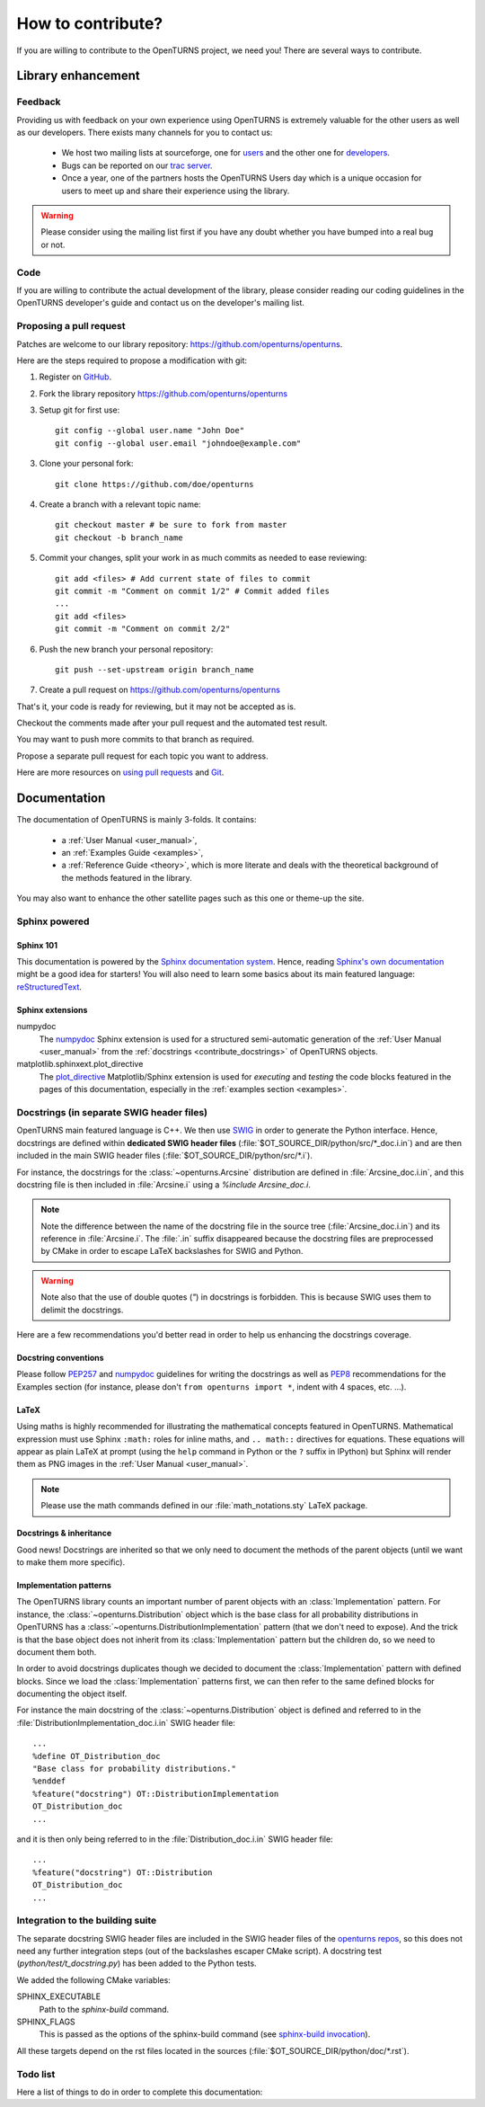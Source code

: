 .. _contribute:

==================
How to contribute?
==================

If you are willing to contribute to the OpenTURNS project, we need you! There
are several ways to contribute.

Library enhancement
===================

Feedback
--------

Providing us with feedback on your own experience using OpenTURNS is extremely
valuable for the other users as well as our developers. There exists many
channels for you to contact us:

  - We host two mailing lists at sourceforge, one for `users <http://openturns.org/mailman/listinfo/users>`_
    and the other one for `developers <http://openturns.org/mailman/listinfo/developers>`_.
  - Bugs can be reported on our `trac server <http://trac.openturns.org>`_.
  - Once a year, one of the partners hosts the OpenTURNS Users day which is a
    unique occasion for users to meet up and share their experience using the
    library.

.. warning::

    Please consider using the mailing list first if you have any doubt whether
    you have bumped into a real bug or not.

Code
----

If you are willing to contribute the actual development of the library, please
consider reading our coding guidelines in the OpenTURNS developer's guide and
contact us on the developer's mailing list.

Proposing a pull request
------------------------

Patches are welcome to our library repository: https://github.com/openturns/openturns.

Here are the steps required to propose a modification with git:

1. Register on `GitHub <https://github.com>`_.

2. Fork the library repository https://github.com/openturns/openturns

3. Setup git for first use::

    git config --global user.name "John Doe"
    git config --global user.email "johndoe@example.com"


3. Clone your personal fork::

    git clone https://github.com/doe/openturns


4. Create a branch with a relevant topic name::

    git checkout master # be sure to fork from master
    git checkout -b branch_name


5. Commit your changes, split your work in as much commits as needed to ease reviewing::

    git add <files> # Add current state of files to commit
    git commit -m "Comment on commit 1/2" # Commit added files
    ...
    git add <files>
    git commit -m "Comment on commit 2/2"


6. Push the new branch your personal repository::

    git push --set-upstream origin branch_name


7. Create a pull request on https://github.com/openturns/openturns

That's it, your code is ready for reviewing, but it may not be accepted as is.

Checkout the comments made after your pull request and the automated test result.

You may want to push more commits to that branch as required.

Propose a separate pull request for each topic you want to address.

Here are more resources on `using pull requests <https://help.github.com/articles/using-pull-requests/>`_
and `Git <https://git-scm.com/book/en/v2>`_.

Documentation
=============

The documentation of OpenTURNS is mainly 3-folds. It contains:

  - a :ref:`User Manual <user_manual>`,
  - an :ref:`Examples Guide <examples>`,
  - a :ref:`Reference Guide <theory>`, which is more literate and deals with the
    theoretical background of the methods featured in the library.

You may also want to enhance the other satellite pages such as this one or
theme-up the site.

Sphinx powered
--------------

Sphinx 101
~~~~~~~~~~

This documentation is powered by the `Sphinx documentation system <http://sphinx-doc.org>`_.
Hence, reading `Sphinx's own documentation <http://sphinx-doc.org/contents.html>`_
might be a good idea for starters! You will also need to learn some basics
about its main featured language: `reStructuredText <http://sphinx-doc.org/rest.html>`_.

Sphinx extensions
~~~~~~~~~~~~~~~~~

numpydoc
    The `numpydoc <https://github.com/numpy/numpy/blob/master/doc/HOWTO_DOCUMENT.rst.txt>`_
    Sphinx extension is used for a structured semi-automatic generation of the
    :ref:`User Manual <user_manual>` from the :ref:`docstrings <contribute_docstrings>`
    of OpenTURNS objects.

matplotlib.sphinxext.plot_directive
    The `plot_directive <http://matplotlib.org/sampledoc/extensions.html>`_
    Matplotlib/Sphinx extension is used for *executing* and *testing* the
    code blocks featured in the pages of this documentation, especially in the
    :ref:`examples section <examples>`.

.. _contribute_docstrings:

Docstrings (in separate SWIG header files)
------------------------------------------

OpenTURNS main featured language is C++. We then use `SWIG <http://swig.org/>`_
in order to generate the Python interface. Hence, docstrings are defined
within **dedicated SWIG header files** (:file:`$OT_SOURCE_DIR/python/src/*_doc.i.in`)
and are then included in the main SWIG header files
(:file:`$OT_SOURCE_DIR/python/src/*.i`).

For instance, the docstrings for the :class:`~openturns.Arcsine` distribution
are defined in :file:`Arcsine_doc.i.in`, and this docstring file is then
included in :file:`Arcsine.i` using a `%include Arcsine_doc.i`.

.. note::

    Note the difference between the name of the docstring file in the source
    tree (:file:`Arcsine_doc.i.in`) and its reference in :file:`Arcsine.i`.
    The :file:`.in` suffix disappeared because the docstring files are
    preprocessed by CMake in order to escape LaTeX backslashes for SWIG and
    Python.

.. warning::

    Note also that the use of double quotes (`"`) in docstrings is forbidden.
    This is because SWIG uses them to delimit the docstrings.

Here are a few recommendations you'd better read in order to help us enhancing
the docstrings coverage.

Docstring conventions
~~~~~~~~~~~~~~~~~~~~~

Please follow `PEP257 <https://www.python.org/dev/peps/pep-0257>`_ and
`numpydoc <https://github.com/numpy/numpy/blob/master/doc/HOWTO_DOCUMENT.rst.txt>`_
guidelines for writing the docstrings as well as `PEP8 <http://legacy.python.org/dev/peps/pep-0008/>`_
recommendations for the Examples section (for instance, please don't
``from openturns import *``, indent with 4 spaces, etc. ...).

LaTeX
~~~~~

Using maths is highly recommended for illustrating the mathematical concepts
featured in OpenTURNS. Mathematical expression must use Sphinx ``:math:``
roles for inline maths, and ``.. math::`` directives for equations. These
equations will appear as plain LaTeX at prompt (using the ``help`` command in
Python or the ``?`` suffix in IPython) but Sphinx will render them as PNG images
in the :ref:`User Manual <user_manual>`.

.. note::

    Please use the math commands defined in our :file:`math_notations.sty`
    LaTeX package.

Docstrings & inheritance
~~~~~~~~~~~~~~~~~~~~~~~~

Good news! Docstrings are inherited so that we only need to document the
methods of the parent objects (until we want to make them more specific).

Implementation patterns
~~~~~~~~~~~~~~~~~~~~~~~

The OpenTURNS library counts an important number of parent objects with an
:class:`Implementation` pattern. For instance, the :class:`~openturns.Distribution`
object which is the base class for all probability distributions in OpenTURNS
has a :class:`~openturns.DistributionImplementation` pattern (that we don't
need to expose). And the trick is that the base object does not inherit from
its :class:`Implementation` pattern but the children do, so we need to
document them both.

In order to avoid docstrings duplicates though we decided to document the
:class:`Implementation` pattern with defined blocks. Since we load the
:class:`Implementation` patterns first, we can then refer to the same defined
blocks for documenting the object itself.

For instance the main docstring of the :class:`~openturns.Distribution`
object is defined and referred to in the :file:`DistributionImplementation_doc.i.in`
SWIG header file::

    ...
    %define OT_Distribution_doc
    "Base class for probability distributions."
    %enddef
    %feature("docstring") OT::DistributionImplementation
    OT_Distribution_doc
    ...

and it is then only being referred to in the :file:`Distribution_doc.i.in`
SWIG header file::

    ...
    %feature("docstring") OT::Distribution
    OT_Distribution_doc
    ...

Integration to the building suite
---------------------------------

The separate docstring SWIG header files are included in the SWIG header files
of the `openturns repos <https://github.com/openturns>`_, so this does
not need any further integration steps (out of the backslashes escaper CMake
script). A docstring test (`python/test/t_docstring.py`) has been added to the
Python tests.

We added the following CMake variables:

SPHINX_EXECUTABLE
    Path to the *sphinx-build* command.

SPHINX_FLAGS
    This is passed as the options of the sphinx-build command (see
    `sphinx-build invocation <http://sphinx-doc.org/invocation.html#invocation-of-sphinx-build>`_).

All these targets depend on the rst files located in the sources 
(:file:`$OT_SOURCE_DIR/python/doc/*.rst`).

Todo list
---------

Here a list of things to do in order to complete this documentation:

.. todolist::
